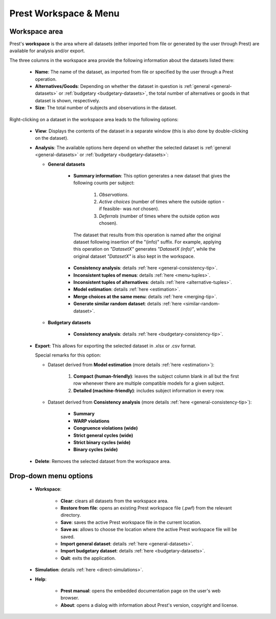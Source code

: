Prest Workspace & Menu
======================

Workspace area
--------------

Prest's **workspace** is the area where all datasets (either imported from file or generated by the user through Prest) 
are available for analysis and/or export.

The three columns in the workspace area provide the following information about the datasets listed there:

   * **Name**: The name of the dataset, as imported from file or specified by the user through a Prest operation.
   
   * **Alternatives/Goods**: Depending on whether the dataset in question is :ref:`general <general-datasets>` or :ref:`budgetary <budgetary-datasets>`, the total number of alternatives or goods in that dataset is shown, respectively.
   
   * **Size**: The total number of subjects and observations in the dataset.
   
Right-clicking on a dataset in the workspace area leads to the following options:
 
 
   * **View**: Displays the contents of the dataset in a separate window (this is also done by double-clicking on the dataset).
   
   * **Analysis**: The available options here depend on whether the selected dataset is :ref:`general <general-datasets>` or :ref:`budgetary <budgetary-datasets>`:
      
     * **General datasets**

              * **Summary information**: This option generates a new dataset that gives the following counts per subject: 

                     1) *Observations*.

                     2) *Active choices* (number of times where the outside option -if feasible-  was *not* chosen).

                     3) *Deferrals* (number of times where the outside option *was* chosen).

               The dataset that results from this operation is named after the original dataset following insertion of the "(info)" suffix. For example, applying this operation on *"DatasetX"* generates *"DatasetX (info)"*, while the original dataset *"DatasetX"* is also kept in the workspace.
			   
              * **Consistency analysis**: details :ref:`here <general-consistency-tip>`. 

              * **Inconsistent tuples of menus**: details :ref:`here <menu-tuples>`. 
		
              * **Inconsistent tuples of alternatives**: details :ref:`here <alternative-tuples>`.

              * **Model estimation**: details :ref:`here <estimation>`.

              * **Merge choices at the same menu**: details :ref:`here <merging-tip>`.  

              * **Generate similar random dataset**: details :ref:`here <similar-random-dataset>`.
              	 
					 
     * **Budgetary datasets** 

              * **Consistency analysis**: details :ref:`here <budgetary-consistency-tip>`.

   
   * **Export**: This allows for exporting the selected dataset in .xlsx or .csv format. 

     Special remarks for this option:

     * Dataset derived from **Model estimation** (more details :ref:`here <estimation>`):

         1) **Compact (human-friendly)**: leaves the subject column blank in all but the first row whenever there are multiple compatible models for a given subject.
		 
         2) **Detailed (machine-friendly)**: includes subject information in every row.

   
     * Dataset derived from **Consistency analysis** (more details :ref:`here <general-consistency-tip>`):

         * **Summary**
		  
         * **WARP violations**
		  
         * **Congruence violations (wide)**
		   
         * **Strict general cycles (wide)**
		   
         * **Strict binary cycles (wide)**
		   
         * **Binary cycles (wide)**
		   
   * **Delete**: Removes the selected dataset from the workspace area.


Drop-down menu options
----------------------

  * **Workspace**:

      * **Clear**: clears all datasets from the workspace area.
	  
      * **Restore from file**: opens an existing Prest workspace file (.pwf) from the relevant directory.
	  
      * **Save**: saves the active Prest workspace file in the current location.
	  
      * **Save as**: allows to choose the location where the active Prest workspace file will be saved.
	  
      * **Import general dataset**: details :ref:`here <general-datasets>`.
	  
      * **Import budgetary dataset**: details :ref:`here <budgetary-datasets>`.
	  
      * **Quit**: exits the application.

  * **Simulation**: details :ref:`here <direct-simulations>`.
  
  * **Help**:

      * **Prest manual**: opens the embedded documentation page on the user's web browser.

      * **About**: opens a dialog with information about Prest's version, copyright and license. 	  